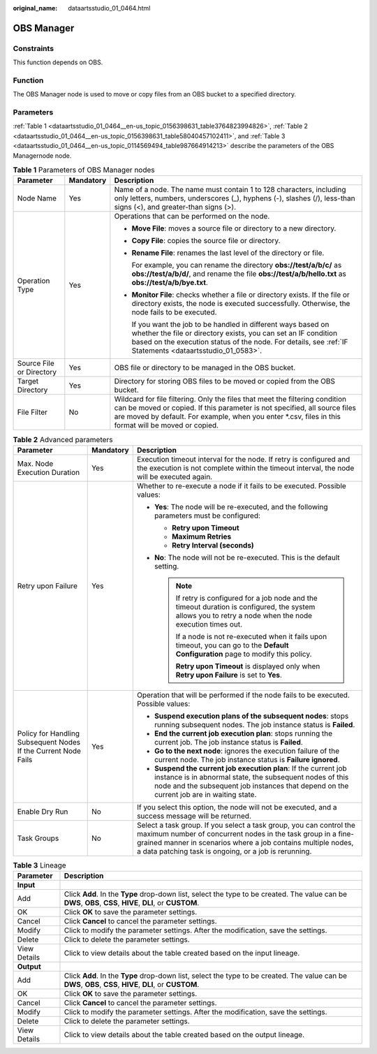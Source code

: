:original_name: dataartsstudio_01_0464.html

.. _dataartsstudio_01_0464:

OBS Manager
===========

Constraints
-----------

This function depends on OBS.

Function
--------

The OBS Manager node is used to move or copy files from an OBS bucket to a specified directory.

Parameters
----------

:ref:`Table 1 <dataartsstudio_01_0464__en-us_topic_0156398631_table3764823994826>`, :ref:`Table 2 <dataartsstudio_01_0464__en-us_topic_0156398631_table58040457102411>`, and :ref:`Table 3 <dataartsstudio_01_0464__en-us_topic_0114569494_table987664914213>` describe the parameters of the OBS Managernode node.

.. _dataartsstudio_01_0464__en-us_topic_0156398631_table3764823994826:

.. table:: **Table 1** Parameters of OBS Manager nodes

   +--------------------------+-----------------------+--------------------------------------------------------------------------------------------------------------------------------------------------------------------------------------------------------------------------------------------------------------------+
   | Parameter                | Mandatory             | Description                                                                                                                                                                                                                                                        |
   +==========================+=======================+====================================================================================================================================================================================================================================================================+
   | Node Name                | Yes                   | Name of a node. The name must contain 1 to 128 characters, including only letters, numbers, underscores (_), hyphens (-), slashes (/), less-than signs (<), and greater-than signs (>).                                                                            |
   +--------------------------+-----------------------+--------------------------------------------------------------------------------------------------------------------------------------------------------------------------------------------------------------------------------------------------------------------+
   | Operation Type           | Yes                   | Operations that can be performed on the node.                                                                                                                                                                                                                      |
   |                          |                       |                                                                                                                                                                                                                                                                    |
   |                          |                       | -  **Move File**: moves a source file or directory to a new directory.                                                                                                                                                                                             |
   |                          |                       |                                                                                                                                                                                                                                                                    |
   |                          |                       | -  **Copy File**: copies the source file or directory.                                                                                                                                                                                                             |
   |                          |                       |                                                                                                                                                                                                                                                                    |
   |                          |                       | -  **Rename File**: renames the last level of the directory or file.                                                                                                                                                                                               |
   |                          |                       |                                                                                                                                                                                                                                                                    |
   |                          |                       |    For example, you can rename the directory **obs://test/a/b/c/** as **obs://test/a/b/d/**, and rename the file **obs://test/a/b/hello.txt** as **obs://test/a/b/bye.txt**.                                                                                       |
   |                          |                       |                                                                                                                                                                                                                                                                    |
   |                          |                       | -  **Monitor File**: checks whether a file or directory exists. If the file or directory exists, the node is executed successfully. Otherwise, the node fails to be executed.                                                                                      |
   |                          |                       |                                                                                                                                                                                                                                                                    |
   |                          |                       |    If you want the job to be handled in different ways based on whether the file or directory exists, you can set an IF condition based on the execution status of the node. For details, see :ref:`IF Statements <dataartsstudio_01_0583>`.                       |
   +--------------------------+-----------------------+--------------------------------------------------------------------------------------------------------------------------------------------------------------------------------------------------------------------------------------------------------------------+
   | Source File or Directory | Yes                   | OBS file or directory to be managed in the OBS bucket.                                                                                                                                                                                                             |
   +--------------------------+-----------------------+--------------------------------------------------------------------------------------------------------------------------------------------------------------------------------------------------------------------------------------------------------------------+
   | Target Directory         | Yes                   | Directory for storing OBS files to be moved or copied from the OBS bucket.                                                                                                                                                                                         |
   +--------------------------+-----------------------+--------------------------------------------------------------------------------------------------------------------------------------------------------------------------------------------------------------------------------------------------------------------+
   | File Filter              | No                    | Wildcard for file filtering. Only the files that meet the filtering condition can be moved or copied. If this parameter is not specified, all source files are moved by default. For example, when you enter \*.csv, files in this format will be moved or copied. |
   +--------------------------+-----------------------+--------------------------------------------------------------------------------------------------------------------------------------------------------------------------------------------------------------------------------------------------------------------+

.. _dataartsstudio_01_0464__en-us_topic_0156398631_table58040457102411:

.. table:: **Table 2** Advanced parameters

   +----------------------------------------------------------------+-----------------------+--------------------------------------------------------------------------------------------------------------------------------------------------------------------------------------------------------------------------------------------------------------+
   | Parameter                                                      | Mandatory             | Description                                                                                                                                                                                                                                                  |
   +================================================================+=======================+==============================================================================================================================================================================================================================================================+
   | Max. Node Execution Duration                                   | Yes                   | Execution timeout interval for the node. If retry is configured and the execution is not complete within the timeout interval, the node will be executed again.                                                                                              |
   +----------------------------------------------------------------+-----------------------+--------------------------------------------------------------------------------------------------------------------------------------------------------------------------------------------------------------------------------------------------------------+
   | Retry upon Failure                                             | Yes                   | Whether to re-execute a node if it fails to be executed. Possible values:                                                                                                                                                                                    |
   |                                                                |                       |                                                                                                                                                                                                                                                              |
   |                                                                |                       | -  **Yes**: The node will be re-executed, and the following parameters must be configured:                                                                                                                                                                   |
   |                                                                |                       |                                                                                                                                                                                                                                                              |
   |                                                                |                       |    -  **Retry upon Timeout**                                                                                                                                                                                                                                 |
   |                                                                |                       |    -  **Maximum Retries**                                                                                                                                                                                                                                    |
   |                                                                |                       |    -  **Retry Interval (seconds)**                                                                                                                                                                                                                           |
   |                                                                |                       |                                                                                                                                                                                                                                                              |
   |                                                                |                       | -  **No**: The node will not be re-executed. This is the default setting.                                                                                                                                                                                    |
   |                                                                |                       |                                                                                                                                                                                                                                                              |
   |                                                                |                       |    .. note::                                                                                                                                                                                                                                                 |
   |                                                                |                       |                                                                                                                                                                                                                                                              |
   |                                                                |                       |       If retry is configured for a job node and the timeout duration is configured, the system allows you to retry a node when the node execution times out.                                                                                                 |
   |                                                                |                       |                                                                                                                                                                                                                                                              |
   |                                                                |                       |       If a node is not re-executed when it fails upon timeout, you can go to the **Default Configuration** page to modify this policy.                                                                                                                       |
   |                                                                |                       |                                                                                                                                                                                                                                                              |
   |                                                                |                       |       **Retry upon Timeout** is displayed only when **Retry upon Failure** is set to **Yes**.                                                                                                                                                                |
   +----------------------------------------------------------------+-----------------------+--------------------------------------------------------------------------------------------------------------------------------------------------------------------------------------------------------------------------------------------------------------+
   | Policy for Handling Subsequent Nodes If the Current Node Fails | Yes                   | Operation that will be performed if the node fails to be executed. Possible values:                                                                                                                                                                          |
   |                                                                |                       |                                                                                                                                                                                                                                                              |
   |                                                                |                       | -  **Suspend execution plans of the subsequent nodes**: stops running subsequent nodes. The job instance status is **Failed**.                                                                                                                               |
   |                                                                |                       | -  **End the current job execution plan**: stops running the current job. The job instance status is **Failed**.                                                                                                                                             |
   |                                                                |                       | -  **Go to the next node**: ignores the execution failure of the current node. The job instance status is **Failure ignored**.                                                                                                                               |
   |                                                                |                       | -  **Suspend the current job execution plan**: If the current job instance is in abnormal state, the subsequent nodes of this node and the subsequent job instances that depend on the current job are in waiting state.                                     |
   +----------------------------------------------------------------+-----------------------+--------------------------------------------------------------------------------------------------------------------------------------------------------------------------------------------------------------------------------------------------------------+
   | Enable Dry Run                                                 | No                    | If you select this option, the node will not be executed, and a success message will be returned.                                                                                                                                                            |
   +----------------------------------------------------------------+-----------------------+--------------------------------------------------------------------------------------------------------------------------------------------------------------------------------------------------------------------------------------------------------------+
   | Task Groups                                                    | No                    | Select a task group. If you select a task group, you can control the maximum number of concurrent nodes in the task group in a fine-grained manner in scenarios where a job contains multiple nodes, a data patching task is ongoing, or a job is rerunning. |
   +----------------------------------------------------------------+-----------------------+--------------------------------------------------------------------------------------------------------------------------------------------------------------------------------------------------------------------------------------------------------------+

.. _dataartsstudio_01_0464__en-us_topic_0114569494_table987664914213:

.. table:: **Table 3** Lineage

   +--------------+-------------------------------------------------------------------------------------------------------------------------------------------------------------+
   | Parameter    | Description                                                                                                                                                 |
   +==============+=============================================================================================================================================================+
   | **Input**    |                                                                                                                                                             |
   +--------------+-------------------------------------------------------------------------------------------------------------------------------------------------------------+
   | Add          | Click **Add**. In the **Type** drop-down list, select the type to be created. The value can be **DWS**, **OBS**, **CSS**, **HIVE**, **DLI**, or **CUSTOM**. |
   +--------------+-------------------------------------------------------------------------------------------------------------------------------------------------------------+
   | OK           | Click **OK** to save the parameter settings.                                                                                                                |
   +--------------+-------------------------------------------------------------------------------------------------------------------------------------------------------------+
   | Cancel       | Click **Cancel** to cancel the parameter settings.                                                                                                          |
   +--------------+-------------------------------------------------------------------------------------------------------------------------------------------------------------+
   | Modify       | Click |image7| to modify the parameter settings. After the modification, save the settings.                                                                 |
   +--------------+-------------------------------------------------------------------------------------------------------------------------------------------------------------+
   | Delete       | Click |image8| to delete the parameter settings.                                                                                                            |
   +--------------+-------------------------------------------------------------------------------------------------------------------------------------------------------------+
   | View Details | Click |image9| to view details about the table created based on the input lineage.                                                                          |
   +--------------+-------------------------------------------------------------------------------------------------------------------------------------------------------------+
   | **Output**   |                                                                                                                                                             |
   +--------------+-------------------------------------------------------------------------------------------------------------------------------------------------------------+
   | Add          | Click **Add**. In the **Type** drop-down list, select the type to be created. The value can be **DWS**, **OBS**, **CSS**, **HIVE**, **DLI**, or **CUSTOM**. |
   +--------------+-------------------------------------------------------------------------------------------------------------------------------------------------------------+
   | OK           | Click **OK** to save the parameter settings.                                                                                                                |
   +--------------+-------------------------------------------------------------------------------------------------------------------------------------------------------------+
   | Cancel       | Click **Cancel** to cancel the parameter settings.                                                                                                          |
   +--------------+-------------------------------------------------------------------------------------------------------------------------------------------------------------+
   | Modify       | Click |image10| to modify the parameter settings. After the modification, save the settings.                                                                |
   +--------------+-------------------------------------------------------------------------------------------------------------------------------------------------------------+
   | Delete       | Click |image11| to delete the parameter settings.                                                                                                           |
   +--------------+-------------------------------------------------------------------------------------------------------------------------------------------------------------+
   | View Details | Click |image12| to view details about the table created based on the output lineage.                                                                        |
   +--------------+-------------------------------------------------------------------------------------------------------------------------------------------------------------+

.. |image1| image:: /_static/images/en-us_image_0000002269198773.png
.. |image2| image:: /_static/images/en-us_image_0000002269198765.png
.. |image3| image:: /_static/images/en-us_image_0000002234079480.png
.. |image4| image:: /_static/images/en-us_image_0000002269118737.png
.. |image5| image:: /_static/images/en-us_image_0000002269198821.png
.. |image6| image:: /_static/images/en-us_image_0000002269118733.png
.. |image7| image:: /_static/images/en-us_image_0000002269198773.png
.. |image8| image:: /_static/images/en-us_image_0000002269198765.png
.. |image9| image:: /_static/images/en-us_image_0000002234079480.png
.. |image10| image:: /_static/images/en-us_image_0000002269118737.png
.. |image11| image:: /_static/images/en-us_image_0000002269198821.png
.. |image12| image:: /_static/images/en-us_image_0000002269118733.png
